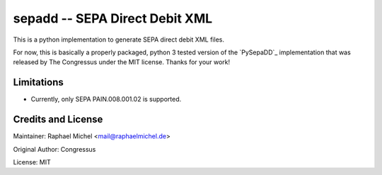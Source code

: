 sepadd -- SEPA Direct Debit XML
===============================

.. image:: https://travis-ci.org/raphaelm/python-sepadd.svg?branch=master
   :target: https://travis-ci.org/raphaelm/python-sepadd

This is a python implementation to generate SEPA direct debit XML files.

For now, this is basically a properly packaged, python 3 tested version 
of the `PySepaDD`_ implementation that was released by The Congressus under the MIT license.
Thanks for your work!

Limitations
-----------

* Currently, only SEPA PAIN.008.001.02 is supported.

Credits and License
-------------------

Maintainer: Raphael Michel <mail@raphaelmichel.de>

Original Author: Congressus

License: MIT

.. _PySebaDD: https://github.com/congressus/PySepaDD
